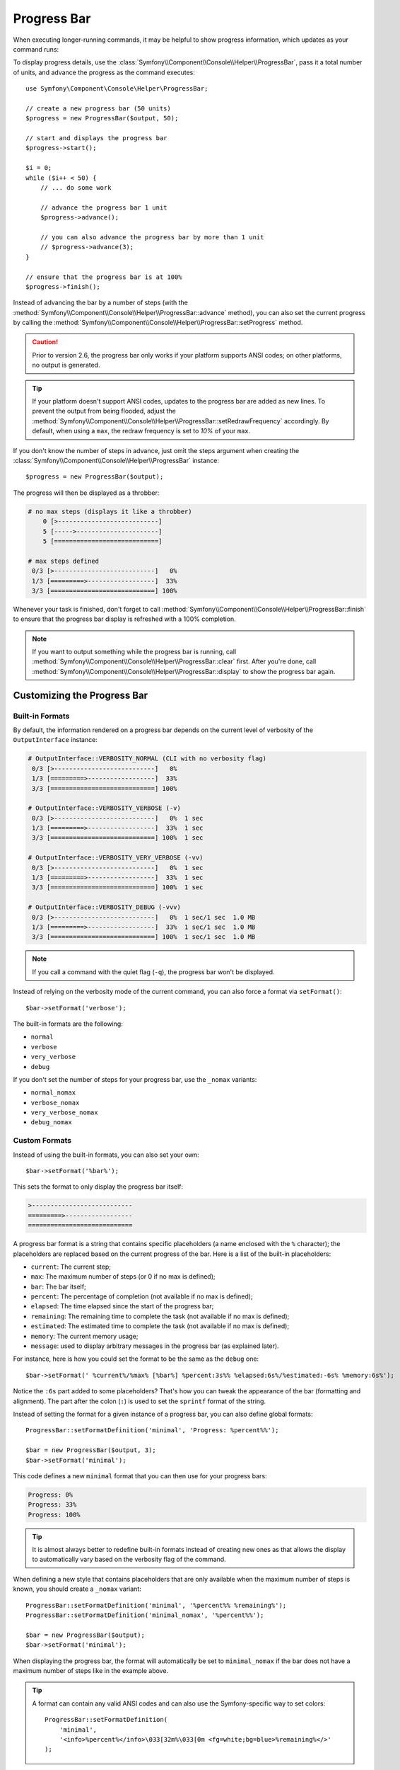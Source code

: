 .. index::
    single: Console Helpers; Progress Bar

Progress Bar
============

When executing longer-running commands, it may be helpful to show progress
information, which updates as your command runs:

.. image:: /_images/components/console/progressbar.gif

To display progress details, use the
:class:`Symfony\\Component\\Console\\Helper\\ProgressBar`, pass it a total
number of units, and advance the progress as the command executes::

    use Symfony\Component\Console\Helper\ProgressBar;

    // create a new progress bar (50 units)
    $progress = new ProgressBar($output, 50);

    // start and displays the progress bar
    $progress->start();

    $i = 0;
    while ($i++ < 50) {
        // ... do some work

        // advance the progress bar 1 unit
        $progress->advance();

        // you can also advance the progress bar by more than 1 unit
        // $progress->advance(3);
    }

    // ensure that the progress bar is at 100%
    $progress->finish();

Instead of advancing the bar by a number of steps (with the
:method:`Symfony\\Component\\Console\\Helper\\ProgressBar::advance` method),
you can also set the current progress by calling the
:method:`Symfony\\Component\\Console\\Helper\\ProgressBar::setProgress` method.

.. versionadded:: 2.6
    The ``setProgress()`` method was called ``setCurrent()`` prior to Symfony 2.6.

.. caution::

    Prior to version 2.6, the progress bar only works if your platform
    supports ANSI codes; on other platforms, no output is generated.

.. tip::

    If your platform doesn't support ANSI codes, updates to the progress
    bar are added as new lines. To prevent the output from being flooded,
    adjust the
    :method:`Symfony\\Component\\Console\\Helper\\ProgressBar::setRedrawFrequency`
    accordingly. By default, when using a ``max``, the redraw frequency
    is set to *10%* of your ``max``.

    .. versionadded:: 2.6
        The ``setRedrawFrequency()`` method was introduced in Symfony 2.6.

If you don't know the number of steps in advance, just omit the steps argument
when creating the :class:`Symfony\\Component\\Console\\Helper\\ProgressBar`
instance::

    $progress = new ProgressBar($output);

The progress will then be displayed as a throbber:

.. code-block:: text

    # no max steps (displays it like a throbber)
        0 [>---------------------------]
        5 [----->----------------------]
        5 [============================]

    # max steps defined
     0/3 [>---------------------------]   0%
     1/3 [=========>------------------]  33%
     3/3 [============================] 100%

Whenever your task is finished, don't forget to call
:method:`Symfony\\Component\\Console\\Helper\\ProgressBar::finish` to ensure
that the progress bar display is refreshed with a 100% completion.

.. note::

    If you want to output something while the progress bar is running,
    call :method:`Symfony\\Component\\Console\\Helper\\ProgressBar::clear` first.
    After you're done, call
    :method:`Symfony\\Component\\Console\\Helper\\ProgressBar::display`
    to show the progress bar again.

Customizing the Progress Bar
----------------------------

Built-in Formats
~~~~~~~~~~~~~~~~

By default, the information rendered on a progress bar depends on the current
level of verbosity of the ``OutputInterface`` instance:

.. code-block:: text

    # OutputInterface::VERBOSITY_NORMAL (CLI with no verbosity flag)
     0/3 [>---------------------------]   0%
     1/3 [=========>------------------]  33%
     3/3 [============================] 100%

    # OutputInterface::VERBOSITY_VERBOSE (-v)
     0/3 [>---------------------------]   0%  1 sec
     1/3 [=========>------------------]  33%  1 sec
     3/3 [============================] 100%  1 sec

    # OutputInterface::VERBOSITY_VERY_VERBOSE (-vv)
     0/3 [>---------------------------]   0%  1 sec
     1/3 [=========>------------------]  33%  1 sec
     3/3 [============================] 100%  1 sec

    # OutputInterface::VERBOSITY_DEBUG (-vvv)
     0/3 [>---------------------------]   0%  1 sec/1 sec  1.0 MB
     1/3 [=========>------------------]  33%  1 sec/1 sec  1.0 MB
     3/3 [============================] 100%  1 sec/1 sec  1.0 MB

.. note::

    If you call a command with the quiet flag (``-q``), the progress bar won't
    be displayed.

Instead of relying on the verbosity mode of the current command, you can also
force a format via ``setFormat()``::

    $bar->setFormat('verbose');

The built-in formats are the following:

* ``normal``
* ``verbose``
* ``very_verbose``
* ``debug``

If you don't set the number of steps for your progress bar, use the ``_nomax``
variants:

* ``normal_nomax``
* ``verbose_nomax``
* ``very_verbose_nomax``
* ``debug_nomax``

Custom Formats
~~~~~~~~~~~~~~

Instead of using the built-in formats, you can also set your own::

    $bar->setFormat('%bar%');

This sets the format to only display the progress bar itself:

.. code-block:: text

    >---------------------------
    =========>------------------
    ============================

A progress bar format is a string that contains specific placeholders (a name
enclosed with the ``%`` character); the placeholders are replaced based on the
current progress of the bar. Here is a list of the built-in placeholders:

* ``current``: The current step;
* ``max``: The maximum number of steps (or 0 if no max is defined);
* ``bar``: The bar itself;
* ``percent``: The percentage of completion (not available if no max is defined);
* ``elapsed``: The time elapsed since the start of the progress bar;
* ``remaining``: The remaining time to complete the task (not available if no max is defined);
* ``estimated``: The estimated time to complete the task (not available if no max is defined);
* ``memory``: The current memory usage;
* ``message``: used to display arbitrary messages in the progress bar (as explained later).

For instance, here is how you could set the format to be the same as the
``debug`` one::

    $bar->setFormat(' %current%/%max% [%bar%] %percent:3s%% %elapsed:6s%/%estimated:-6s% %memory:6s%');

Notice the ``:6s`` part added to some placeholders? That's how you can tweak
the appearance of the bar (formatting and alignment). The part after the colon
(``:``) is used to set the ``sprintf`` format of the string.

Instead of setting the format for a given instance of a progress bar, you can
also define global formats::

    ProgressBar::setFormatDefinition('minimal', 'Progress: %percent%%');

    $bar = new ProgressBar($output, 3);
    $bar->setFormat('minimal');

This code defines a new ``minimal`` format that you can then use for your
progress bars:

.. code-block:: text

    Progress: 0%
    Progress: 33%
    Progress: 100%

.. tip::

    It is almost always better to redefine built-in formats instead of creating
    new ones as that allows the display to automatically vary based on the
    verbosity flag of the command.

When defining a new style that contains placeholders that are only available
when the maximum number of steps is known, you should create a ``_nomax``
variant::

    ProgressBar::setFormatDefinition('minimal', '%percent%% %remaining%');
    ProgressBar::setFormatDefinition('minimal_nomax', '%percent%%');

    $bar = new ProgressBar($output);
    $bar->setFormat('minimal');

When displaying the progress bar, the format will automatically be set to
``minimal_nomax`` if the bar does not have a maximum number of steps like in
the example above.

.. tip::

    A format can contain any valid ANSI codes and can also use the
    Symfony-specific way to set colors::

        ProgressBar::setFormatDefinition(
            'minimal',
            '<info>%percent%</info>\033[32m%\033[0m <fg=white;bg=blue>%remaining%</>'
        );

.. note::

    A format can span more than one line; that's very useful when you want to
    display more contextual information alongside the progress bar (see the
    example at the beginning of this article).

Bar Settings
~~~~~~~~~~~~

Amongst the placeholders, ``bar`` is a bit special as all the characters used
to display it can be customized::

    // the finished part of the bar
    $progress->setBarCharacter('<comment>=</comment>');

    // the unfinished part of the bar
    $progress->setEmptyBarCharacter(' ');

    // the progress character
    $progress->setProgressCharacter('|');

    // the bar width
    $progress->setBarWidth(50);

.. caution::

    For performance reasons, be careful if you set the total number of steps
    to a high number. For example, if you're iterating over a large number of
    items, consider setting the redraw frequency to a higher value by calling
    :method:`Symfony\\Component\\Console\\Helper\\ProgressBar::setRedrawFrequency`,
    so it updates on only some iterations::

        $progress = new ProgressBar($output, 50000);
        $progress->start();

        // update every 100 iterations
        $progress->setRedrawFrequency(100);

        $i = 0;
        while ($i++ < 50000) {
            // ... do some work

            $progress->advance();
        }

Custom Placeholders
~~~~~~~~~~~~~~~~~~~

If you want to display some information that depends on the progress bar
display that are not available in the list of built-in placeholders, you can
create your own. Let's see how you can create a ``remaining_steps`` placeholder
that displays the number of remaining steps::

    ProgressBar::setPlaceholderFormatterDefinition(
        'remaining_steps',
        function (ProgressBar $bar, OutputInterface $output) {
            return $bar->getMaxSteps() - $bar->getProgress();
        }
    );

.. versionadded:: 2.6
    The ``getProgress()`` method was called ``getStep()`` prior to Symfony 2.6.

Custom Messages
~~~~~~~~~~~~~~~

Progress bars define a placeholder called ``message`` to display arbitrary
messages. However, none of the built-in formats include that placeholder, so
before displaying these messages, you must define your own custom format::

    $progressBar = new ProgressBar($output, 100);
    $progressBar->setFormatDefinition('custom', ' %current%/%max% -- %message%');
    $progressBar->setFormat('custom');

Now, use the ``setMessage()`` method to set the value of the ``%message%``
placeholder before displaying the progress bar:

    // ...
    $progressBar->setMessage('Start');
    $progressBar->start();
    // 0/100 -- Start

    $progressBar->advance();
    $progressBar->setMessage('Task is in progress...');
    // 1/100 -- Task is in progress...

Messages can be combined with custom placeholders too. In this example, the
progress bar uses the ``%message%`` and ``%filename%`` placeholders::

    $progressBar = new ProgressBar($output, 100);
    $progressBar->setFormatDefinition('custom', ' %current%/%max% -- %message% (%filename%)');
    $progressBar->setFormat('custom');

The ``setMessage()`` method accepts a second optional argument to set the value
of the custom placeholders::

    // ...
    // $files = array('client-001/invoices.xml', '...');
    foreach ($files as $filename) {
        $progressBar->setMessage('Importing invoices...');
        $progressBar->setMessage($filename, 'filename');
        $progressBar->advance();
        // 2/100 -- Importing invoices... (client-001/invoices.xml)
    }
